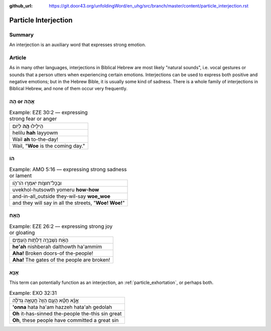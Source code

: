 :github_url: https://git.door43.org/unfoldingWord/en_uhg/src/branch/master/content/particle_interjection.rst

.. _particle_interjection:

Particle Interjection
=====================

Summary
-------

An interjection is an auxiliary word that expresses strong emotion.

Article
-------

As in many other languages, interjections in Biblical Hebrew are most
likely "natural sounds", i.e. vocal gestures or sounds that a person
utters when experiencing certain emotions. Interjections can be used to
express both positive and negative emotions; but in the Hebrew Bible, it
is usually some kind of sadness. There is a whole family of
interjections in Biblical Hebrew, and none of them occur very
frequently.

הָהּ or אֲהָהּ
--------------

.. csv-table:: Example: EZE 30:2 –– expressing strong fear or anger

  הֵילִ֖ילוּ **הָ֥הּ** לַיֹּֽום׃
  helilu **hah** layyowm
  Wail **ah** to-the-day!
  "Wail, ""**Woe** is the coming day."""

הוֹ
---

.. csv-table:: Example: AMO 5:16 –– expressing strong sadness or lament

  וּבְכָל־חוּצֹ֖ות יֹאמְר֣וּ הֹו־הֹ֑ו
  uvekhol-hutsowth yomeru **how-how**
  and-in-all\_outside they-wil-say **woe\_woe**
  "and they will say in all the streets, ""**Woe! Woe!**"""

הֶאָח
-----

.. csv-table:: Example: EZE 26:2 –– expressing strong joy or gloating

  הֶאָ֔ח נִשְׁבְּרָ֛ה דַּלְתֹ֥ות הָעַמִּ֖ים
  **he'ah** nishberah dalthowth ha'ammim
  **Aha!** Broken doors-of the-people!
  **Aha!** The gates of the people are broken!

אָנָּא
------

This term can potentially function as an interjection, an :ref:`particle_exhortation`,
or perhaps both.

.. csv-table:: Example: EXO 32:31

  אָ֣נָּ֗א חָטָ֞א הָעָ֤ם הַזֶּה֙ חֲטָאָ֣ה גְדֹלָ֔ה
  **'onna** hata ha'am hazzeh hata'ah gedolah
  **Oh** it-has-sinned the-people the-this sin great
  "**Oh**, these people have committed a great sin"
